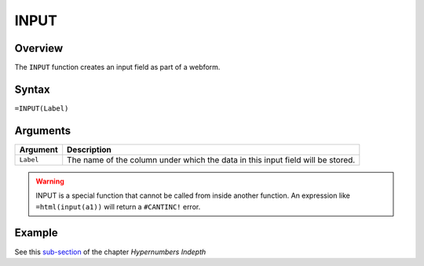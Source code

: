 =====
INPUT
=====

Overview
--------

The ``INPUT`` function creates an input field as part of a webform.

Syntax
------

``=INPUT(Label)``

Arguments
---------

====================  =========================================================
Argument              Description
====================  =========================================================
``Label``             The name of the column under which the data in this input
                      field will be stored.
====================  =========================================================

.. warning:: INPUT is a special function that cannot be called from inside another function. An expression like ``=html(input(a1))`` will return a ``#CANTINC!`` error.

Example
-------

See this `sub-section`_ of the chapter *Hypernumbers Indepth*

.. _sub-section: ../../indepth/making-forms.html
